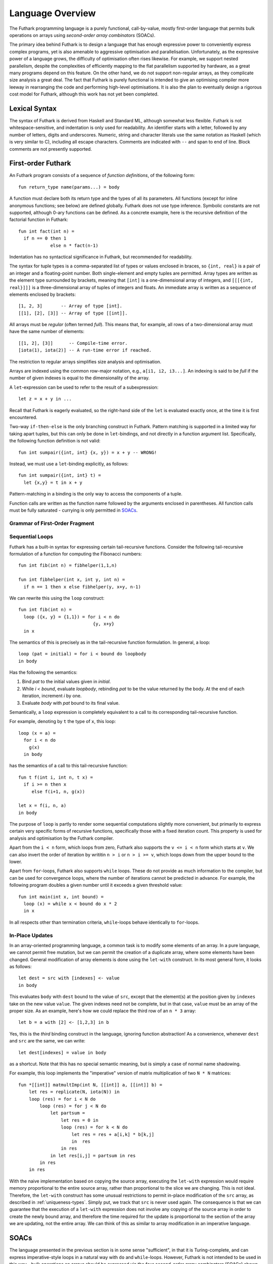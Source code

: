 Language Overview
=================

The Futhark programming language is a purely functional,
call-by-value, mostly first-order language that permits bulk
operations on arrays using *second-order array combinators* (SOACs).

The primary idea behind Futhark is to design a language that has
enough expressive power to conveniently express complex programs, yet
is also amenable to aggressive optimisation and parallelisation.
Unfortunately, as the expressive power of a language grows, the
difficulty of optimisation often rises likewise.  For example, we
support nested parallelism, despite the complexities of efficiently
mapping to the flat parallelism supported by hardware, as a great many
programs depend on this feature.  On the other hand, we do not support
non-regular arrays, as they complicate size analysis a great deal.
The fact that Futhark is purely functional is intended to give an
optimising compiler more leeway in rearranging the code and performing
high-level optimisations.  It is also the plan to eventually design a
rigorous cost model for Futhark, although this work has not yet been
completed.

Lexical Syntax
--------------

The syntax of Futhark is derived from Haskell and Standard ML,
although somewhat less flexible.  Futhark is not whitespace-sensitive,
and indentation is only used for readability.  An identifier starts
with a letter, followed by any number of letters, digits and
underscores.  Numeric, string and character literals use the same
notation as Haskell (which is very similar to C), including all escape
characters.  Comments are indicated with ``--`` and span to end of
line.  Block comments are not presently supported.

First-order Futhark
-------------------

An Futhark program consists of a sequence of *function definitions*,
of the following form::

   fun return_type name(params...) = body

A function must declare both its return type and the types of all its
parameters.  All functions (except for inline anonymous functions; see
below) are defined globally.  Futhark does not use type inference.
Symbolic constants are not supported, although 0-ary functions can be
defined.  As a concrete example, here is the recursive definition of
the factorial function in Futhark::

  fun int fact(int n) =
    if n == 0 then 1
              else n * fact(n-1)

Indentation has no syntactical significance in Futhark, but recommended for
readability.

The syntax for tuple types is a comma-separated list of types or
values enclosed in braces, so ``{int, real}`` is a pair of an integer
and a floating-point number.  Both single-element and empty tuples are
permitted.  Array types are written as the element type surrounded by
brackets, meaning that ``[int]`` is a one-dimensional array of
integers, and ``[[[{int, real}]]]`` is a three-dimensional array of
tuples of integers and floats.  An immediate array is written as a
sequence of elements enclosed by brackets::

  [1, 2, 3]       -- Array of type [int].
  [[1], [2], [3]] -- Array of type [[int]].

All arrays must be *regular* (often termed *full*).  This means that,
for example, all rows of a two-dimensional array must have the same
number of elements::

  [[1, 2], [3]]      -- Compile-time error.
  [iota(1), iota(2)] -- A run-time error if reached.

The restriction to regular arrays simplifies size analysis and
optimisation.

Arrays are indexed using the common row-major notation, e.g., ``a[i1,
i2, i3...]``.  An indexing is said to be *full* if the number of given
indexes is equal to the dimensionality of the array.

A ``let``-expression can be used to refer to the result of a
subexpression::

  let z = x + y in ...

Recall that Futhark is eagerly evaluated, so the right-hand side of
the ``let`` is evaluated exactly once, at the time it is first
encountered.

Two-way ``if-then-else`` is the only branching construct in Futhark.
Pattern matching is supported in a limited way for taking apart
tuples, but this can only be done in ``let``-bindings, and not
directly in a function argument list.  Specifically, the following
function definition is not valid::

  fun int sumpair({int, int} {x, y}) = x + y -- WRONG!

Instead, we must use a ``let``-binding explicitly, as follows::

  fun int sumpair({int, int} t) =
    let {x,y} = t in x + y

Pattern-matching in a binding is the only way to access the components
of a tuple.

Function calls are written as the function name followed by the
arguments enclosed in parentheses.  All function calls must be fully
saturated - currying is only permitted in SOACs_.

Grammar of First-Order Fragment
~~~~~~~~~~~~~~~~~~~~~~~~~~~~~~~

.. productionlist::
   t : "int" | "real" | "bool" | "char" | "f32" | "f64"
   t : "{" `t` "," ... "," `t` "}"
   t : "[" t "]"
   t : "*" "[" t "]"

.. productionlist::
   v : integer constant
   v : boolean constant
   v : character constant
   v : "{" `v` "," ...  "," `v` "}"
   v : "[" `v` "," ...  "," `v` "]"

.. productionlist::
   p : name
   p : "{" `p` "," ...  "," `p` "}"

.. productionlist::
   op : "+" | "-" | "*" | "/" | ">>" | "<<" | "%"  | "**"
      : "==" | "<" | ">" | ">=" | "&&" | "||" "&" | "|"

.. productionlist::
   e : `v`
   e : variable
   e : "{" `e` "," ...  "," `e` "}"
   e : "[" `e` "," ...  "," `e` "]"
   e : `e` `op` `e`
   e : "-" `e`
   e : "!" `e`
   e : "abs" `e`
   e : "signum" `e`
   e : "if" `e` "then" `e` "else" `e`
   e : variable "[" `e` "," ...  "," `e` "]"
   e : funname "(" `e` "," ...  "," `e` ")"
   e : "let" `p` "=" `e` "in" `e`
   e : "zip" "(" `e` "," ...  "," `e` ")"
   e : "unzip" "(" `e` ")"
   e : "iota" "(" `e` ")"
   e : "replicate" "(" `e` "," `e` ")"
   e : "size" "(" i "," `e` ")"
   e : "reshape" "(" "(" `e` "," ...  "," `e` ")" "," `e` ")"
   e : "rearrange" "(" "(" i "," ...  "," i ")" "," `e` ")"
   e : "transpose" "(" `e` ")"
   e : "split" "(" "(" `e` "," ...  "," `e` ")" "," `e` ")"
   e : "concat" "(" `e` "," ... "," `e` ")"
   e : "let" variable "=" variable "with"
     : "[" `e` "," ...  "," `e` "]" "<-" `e`
     : "in" `e`
   e : "loop" (`p` "=" `e`) =
     :   "for" variable "<" `e` "do" `e`
     : "in" `e`
   e : "loop" (`p` "=" `e`) =
     :   "for" `e` "<=" variable "<" `e` "do" `e`
     : "in" `e`
   e : "loop" (`p` "=" `e`) =
     :   "for" `e` ">" variable "do" `e`
     : "in" `e`
   e : "loop" (`p` "=" `e`) =
     :   "for" `e` ">" variable ">=" `e` "do" `e`
     : "in" `e`
   e : "loop" (`p` "=" `e`) =
     :   "while" `e` "do" `e`
     : "in" `e`

Sequential Loops
~~~~~~~~~~~~~~~~

Futhark has a built-in syntax for expressing certain tail-recursive
functions.  Consider the following tail-recursive formulation of a
function for computing the Fibonacci numbers::

  fun int fib(int n) = fibhelper(1,1,n)

  fun int fibhelper(int x, int y, int n) =
    if n == 1 then x else fibhelper(y, x+y, n-1)

We can rewrite this using the ``loop`` construct::

  fun int fib(int n) =
    loop ({x, y} = {1,1}) = for i < n do
                              {y, x+y}
    in x

The semantics of this is precisely as in the tail-recursive function
formulation.  In general, a loop::

  loop (pat = initial) = for i < bound do loopbody
  in body

Has the following the semantics:

1. Bind *pat* to the initial values given in *initial*.

2. While *i < bound*, evaluate *loopbody*, rebinding *pat* to be the
   value returned by the body.  At the end of each iteration, increment
   *i* by one.

3. Evaluate *body* with *pat* bound to its final value.

Semantically, a ``loop`` expression is completely equivalent to a
call to its corresponding tail-recursive function.

For example, denoting by ``t`` the type of ``x``, this loop::

  loop (x = a) =
    for i < n do
      g(x)
    in body

has the semantics of a call to this tail-recursive function::

  fun t f(int i, int n, t x) =
    if i >= n then x
       else f(i+1, n, g(x))

  let x = f(i, n, a)
  in body

The purpose of ``loop`` is partly to render some sequential
computations slightly more convenient, but primarily to express
certain very specific forms of recursive functions, specifically those
with a fixed iteration count.  This property is used for analysis and
optimisation by the Futhark compiler.

Apart from the ``i < n`` form, which loops from zero, Futhark also
supports the ``v <= i < n`` form which starts at ``v``.  We can also
invert the order of iteration by writitin ``n > i`` or ``n > i >= v``,
which loops down from the upper bound to the lower.

Apart from ``for``-loops, Futhark also supports ``while`` loops.
These do not provide as much information to the compiler, but can be
used for convergence loops, where the number of iterations cannot be
predicted in advance.  For example, the following program doubles a
given number until it exceeds a given threshold value::

  fun int main(int x, int bound) =
    loop (x) = while x < bound do x * 2
    in x

In all respects other than termination criteria, ``while``-loops
behave identically to ``for``-loops.

In-Place Updates
~~~~~~~~~~~~~~~~

In an array-oriented programming language, a common task is to modify
some elements of an array.  In a pure language, we cannot permit free
mutation, but we can permit the creation of a duplicate array, where
some elements have been changed.  General modification of array
elements is done using the ``let-with`` construct.  In its most
general form, it looks as follows::

  let dest = src with [indexes] <- value
  in body

This evaluates ``body`` with ``dest`` bound to the value of ``src``,
except that the element(s) at the position given by ``indexes`` take
on the new value ``value``.  The given indexes need not be complete,
but in that case, ``value`` must be an array of the proper size.  As
an example, here's how we could replace the third row of an ``n * 3``
array::

  let b = a with [2] <- [1,2,3] in b

Yes, this is the *third* binding construct in the language, ignoring
function abstraction!  As a convenience, whenever ``dest`` and ``src``
are the same, we can write::

    let dest[indexes] = value in body

as a shortcut.  Note that this has no special semantic meaning, but is
simply a case of normal name shadowing.

For example, this loop implements the "imperative" version of matrix
multiplication of two ``N * N`` matrices::

  fun *[[int]] matmultImp(int N, [[int]] a, [[int]] b) =
      let res = replicate(N, iota(N)) in
      loop (res) = for i < N do
          loop (res) = for j < N do
              let partsum =
                  let res = 0 in
                  loop (res) = for k < N do
                      let res = res + a[i,k] * b[k,j]
                      in  res
                  in res
              in let res[i,j] = partsum in res
          in res
      in res

With the naive implementation based on copying the source array,
executing the ``let-with`` expression would require memory
proportional to the entire source array, rather than proportional to
the slice we are changing.  This is not ideal.  Therefore, the
``let-with`` construct has some unusual restrictions to permit
in-place modification of the ``src`` array, as described in
:ref:`uniqueness-types`.  Simply put, we track that ``src`` is never used
again.  The consequence is that we can guarantee that the execution of
a ``let-with`` expression does not involve any copying of the source
array in order to create the newly bound array, and therefore the time
required for the update is proportional to the section of the array we
are updating, not the entire array.  We can think of this as similar
to array modification in an imperative language.

SOACs
-----

The language presented in the previous section is in some sense
"sufficient", in that it is Turing-complete, and can express
imperative-style loops in a natural way with ``do`` and
``while``-loops.  However, Futhark is not intended to be used in this
way - bulk operations on arrays should be expressed via the four
*second-order array combinators* (SOACs) shown below, as this
maximises the amount of parallelism that the compiler is able to take
advantage of.

.. productionlist::
   e : "map" "(" `lambda` "," `e` ")"
   e : "zipWith" "(" `lambda` "," `e` "," ... "," `e` ")"
   e : "filter" "(" `lambda` "," `e` ")"
   e : "partition" "(" `lambda` "," ... `lambda` "," `e` ")"
   e : "reduce" "(" `lambda` "," `e` "," `e` ")"
   e : "scan" "(" `lambda` "," `e` "," `e` ")"

A lambda can be an anonymous function, the name of a function (with
optional curried arguments), or an operator (possibly with one operand
curried):

.. productionlist::
   lambda : "fn" `rettype` (`param`...) "=>" `e`
   lambda : `fname`
   lambda : `fname` (`e`, ..., `e`)
   lambda : `op` `e`
   lambda : `e` `op`
   lambda : `op`

The semantics of the SOACs is identical to the similarly-named
higher-order functions found in many functional languages.  For
specifics, see :ref:`language-reference`.

The ``scan`` SOAC performs an inclusive prefix scan, and returns an
array of the same outer size as the original array.  The functions
given to ``reduce`` and ``scan`` must be binary associative operators,
and the value given as the initial value of the accumulator must be
the neutral element for the function.  These properties are not
checked by the Futhark compiler, and are the responsibility of the
programmer.

